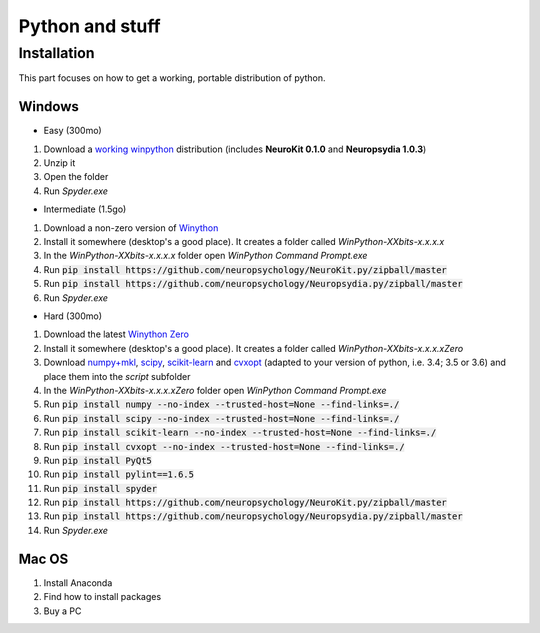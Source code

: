 Python and stuff
#########################

Installation
=============

This part focuses on how to get a working, portable distribution of python.

Windows
-----------------------

- Easy (300mo)

1. Download a `working winpython <https://drive.google.com/file/d/0B9Wj3n7B5MAtOFdiVnk1UXQyXzA/view?usp=sharing>`_ distribution (includes **NeuroKit 0.1.0** and **Neuropsydia 1.0.3**)
2. Unzip it
3. Open the folder
4. Run `Spyder.exe`

- Intermediate (1.5go)

1. Download a non-zero version of `Winython <http://winpython.github.io/>`_
2. Install it somewhere (desktop's a good place). It creates a folder called `WinPython-XXbits-x.x.x.x`
3. In the `WinPython-XXbits-x.x.x.x` folder open `WinPython Command Prompt.exe`
4. Run :code:`pip install https://github.com/neuropsychology/NeuroKit.py/zipball/master`
5. Run :code:`pip install https://github.com/neuropsychology/Neuropsydia.py/zipball/master`
6. Run `Spyder.exe`

- Hard (300mo)

1. Download the latest `Winython Zero <http://winpython.github.io/>`_
2. Install it somewhere (desktop's a good place). It creates a folder called `WinPython-XXbits-x.x.x.xZero`
3. Download `numpy+mkl <http://www.lfd.uci.edu/~gohlke/pythonlibs/#numpy>`_, `scipy <http://www.lfd.uci.edu/~gohlke/pythonlibs/#scipy>`_, `scikit-learn <http://www.lfd.uci.edu/~gohlke/pythonlibs/#scikit-learn>`_ and `cvxopt <http://www.lfd.uci.edu/~gohlke/pythonlibs/#cvxopt>`_ (adapted to your version of python, i.e. 3.4; 3.5 or 3.6) and place them into the `script` subfolder
4. In the `WinPython-XXbits-x.x.x.xZero` folder open `WinPython Command Prompt.exe`
5. Run :code:`pip install numpy --no-index --trusted-host=None --find-links=./`
6. Run :code:`pip install scipy --no-index --trusted-host=None --find-links=./`
7. Run :code:`pip install scikit-learn --no-index --trusted-host=None --find-links=./`
8. Run :code:`pip install cvxopt --no-index --trusted-host=None --find-links=./`
9. Run :code:`pip install PyQt5`
10. Run :code:`pip install pylint==1.6.5`
11. Run :code:`pip install spyder`
12. Run :code:`pip install https://github.com/neuropsychology/NeuroKit.py/zipball/master`
13. Run :code:`pip install https://github.com/neuropsychology/Neuropsydia.py/zipball/master`
14. Run `Spyder.exe`

Mac OS
-------------------

1. Install Anaconda
2. Find how to install packages
3. Buy a PC
